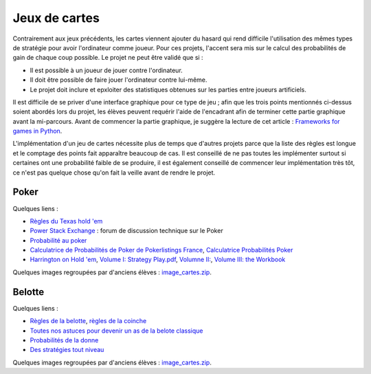 ﻿
.. _l-proj_jeux_cartes:

Jeux de cartes
==============


Contrairement aux jeux précédents, les cartes viennent ajouter du hasard qui rend difficile 
l'utilisation des mêmes types de stratégie pour avoir l'ordinateur comme joueur. 
Pour ces projets, l'accent sera mis sur le calcul des probabilités de gain de chaque coup possible. 
Le projet ne peut être validé que si :

* Il est possible à un joueur de jouer contre l'ordinateur.
* Il doit être possible de faire jouer l'ordinateur contre lui-même.
* Le projet doit inclure et epxloiter des statistiques obtenues sur les parties entre joueurs artificiels.

Il est difficile de se priver d'une interface graphique pour ce type de jeu ; 
afin que les trois points mentionnés ci-dessus soient abordés lors du projet, 
les élèves peuvent requérir l'aide de l'encadrant afin de terminer cette partie graphique avant la mi-parcours. 
Avant de commencer la partie graphique, je suggère la lecture de cet article : 
`Frameworks for games in Python <http://www.xavierdupre.fr/blog/2014-01-01_nojs.html>`_.

L'implémentation d'un jeu de cartes nécessite plus de temps que d'autres projets parce
que la liste des règles est longue et le comptage des points fait apparaître beaucoup de cas.
Il est conseillé de ne pas toutes les implémenter surtout si certaines ont une probabilité faible de se produire,
il est également conseillé de commencer leur implémentation très tôt, ce n'est pas quelque chose
qu'on fait la veille avant de rendre le projet.


.. _l-carte-poker:


Poker
-----

Quelques liens :

* `Règles du Texas hold 'em <http://en.wikipedia.org/wiki/Texas_Hold'em>`_
* `Power Stack Exchange <http://poker.stackexchange.com/>`_ : forum de discussion technique sur le Poker
* `Probabilité au poker <http://fr.wikipedia.org/wiki/Probabilit%C3%A9_au_poker>`_ 
* `Calculatrice de Probabilités de Poker de Pokerlistings France <http://fr.pokerlistings.com/calculatrice-probabilites-poker>`_,
  `Calculatrice Probabilités Poker <http://fr.pokernews.com/poker-tools/poker-odds-calculator.htm>`_
* `Harrington on Hold 'em <http://en.wikipedia.org/wiki/Harrington_on_Hold_'em>`_, 
  `Volume I: Strategy Play.pdf <http://www.dominateonlinepoker.com/wp-content/image/pokerbooks/Dan%20Harrington%20-%20Harrington%20On%20Holdem%20-%20Volume%201.pdf>`_,
  `Volumne II: <http://www.gamblingsystem.biz/books/Harrington_on_Hold_em_Vol_II.pdf>`_,
  `Volume III: the Workbook <http://qrara.net/~hansu/poker/Harrington%20on%20Hold'em%20-%20Volume%20III%20-%20Workbook.pdf>`_

Quelques images regroupées par d'anciens élèves : 
`image_cartes.zip <http://www.xavierdupre.fr/enseignement/projet_data/image_cartes.zip>`_.

.. _l-carte-belotte:

Belotte
-------

Quelques liens :

* `Règles de la belotte <http://fr.wikipedia.org/wiki/Belote>`_, `règles de la coinche <http://fr.wikipedia.org/wiki/Coinche>`_
* `Toutes nos astuces pour devenir un as de la belote classique <http://www.beloteenligne.com/strategies/belote-classique>`_
* `Probabilités de la donne <http://belotegratuit.net/strategies-de-la-belote/les-probabilites-de-la-donne/>`_
* `Des stratégies tout niveau <http://www.beloteenligne.com/belote/strategies-belote>`_

Quelques images regroupées par d'anciens élèves : 
`image_cartes.zip <http://www.xavierdupre.fr/enseignement/projet_data/image_cartes.zip>`_.



